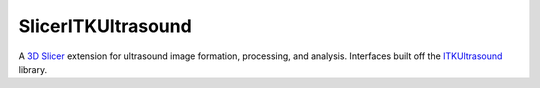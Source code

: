 SlicerITKUltrasound
===================

.. image:: https://circleci.com/gh/KitwareMedical/SlicerITKUltrasound.svg?style=svg
      :target: https://circleci.com/gh/KitwareMedical/SlicerITKUltrasound

A `3D Slicer <http://slicer.org/>`_ extension for ultrasound image formation, processing, and analysis. Interfaces built off the
`ITKUltrasound <https://github.com/KitwareMedical/ITKUltrasound/>`_ library.
